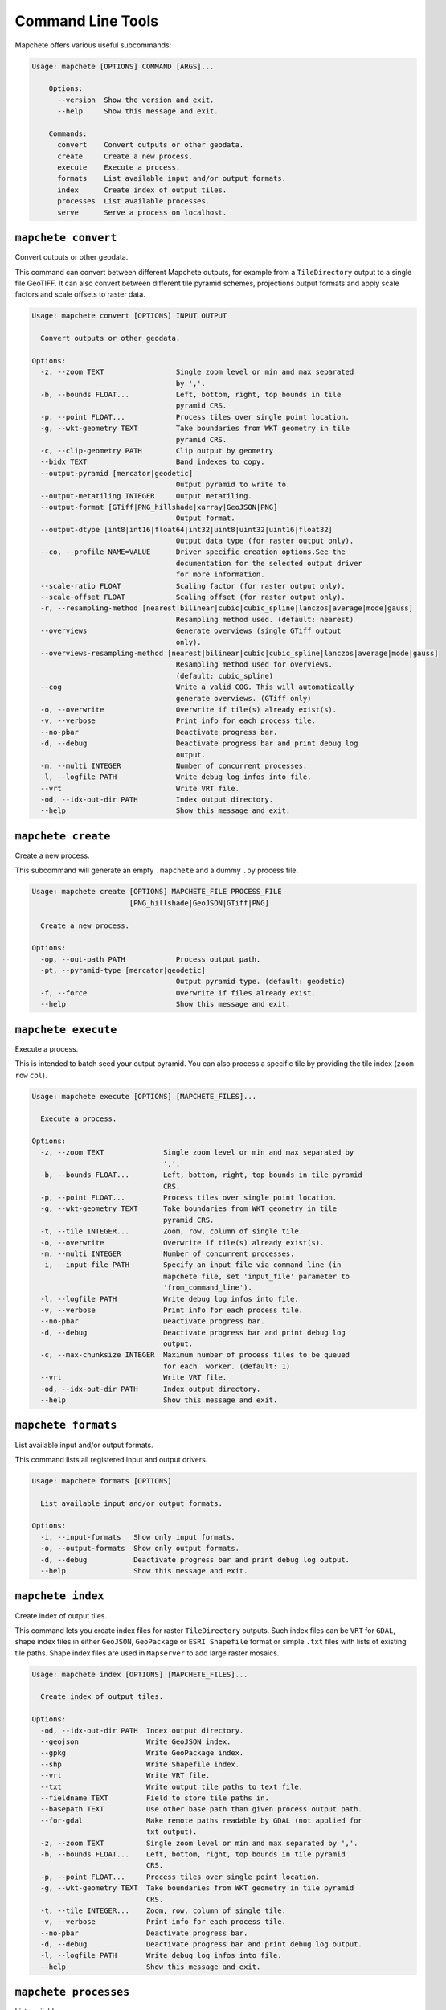 ==================
Command Line Tools
==================

Mapchete offers various useful subcommands:

.. code-block:: none

    Usage: mapchete [OPTIONS] COMMAND [ARGS]...

        Options:
          --version  Show the version and exit.
          --help     Show this message and exit.

        Commands:
          convert    Convert outputs or other geodata.
          create     Create a new process.
          execute    Execute a process.
          formats    List available input and/or output formats.
          index      Create index of output tiles.
          processes  List available processes.
          serve      Serve a process on localhost.


``mapchete convert``
====================

Convert outputs or other geodata.

This command can convert between different Mapchete outputs, for example from a
``TileDirectory`` output to a single file GeoTIFF. It can also convert between different
tile pyramid schemes, projections output formats and apply scale factors and scale
offsets to raster data.

.. code-block:: none

    Usage: mapchete convert [OPTIONS] INPUT OUTPUT

      Convert outputs or other geodata.

    Options:
      -z, --zoom TEXT                 Single zoom level or min and max separated
                                      by ','.
      -b, --bounds FLOAT...           Left, bottom, right, top bounds in tile
                                      pyramid CRS.
      -p, --point FLOAT...            Process tiles over single point location.
      -g, --wkt-geometry TEXT         Take boundaries from WKT geometry in tile
                                      pyramid CRS.
      -c, --clip-geometry PATH        Clip output by geometry
      --bidx TEXT                     Band indexes to copy.
      --output-pyramid [mercator|geodetic]
                                      Output pyramid to write to.
      --output-metatiling INTEGER     Output metatiling.
      --output-format [GTiff|PNG_hillshade|xarray|GeoJSON|PNG]
                                      Output format.
      --output-dtype [int8|int16|float64|int32|uint8|uint32|uint16|float32]
                                      Output data type (for raster output only).
      --co, --profile NAME=VALUE      Driver specific creation options.See the
                                      documentation for the selected output driver
                                      for more information.
      --scale-ratio FLOAT             Scaling factor (for raster output only).
      --scale-offset FLOAT            Scaling offset (for raster output only).
      -r, --resampling-method [nearest|bilinear|cubic|cubic_spline|lanczos|average|mode|gauss]
                                      Resampling method used. (default: nearest)
      --overviews                     Generate overviews (single GTiff output
                                      only).
      --overviews-resampling-method [nearest|bilinear|cubic|cubic_spline|lanczos|average|mode|gauss]
                                      Resampling method used for overviews.
                                      (default: cubic_spline)
      --cog                           Write a valid COG. This will automatically
                                      generate overviews. (GTiff only)
      -o, --overwrite                 Overwrite if tile(s) already exist(s).
      -v, --verbose                   Print info for each process tile.
      --no-pbar                       Deactivate progress bar.
      -d, --debug                     Deactivate progress bar and print debug log
                                      output.
      -m, --multi INTEGER             Number of concurrent processes.
      -l, --logfile PATH              Write debug log infos into file.
      --vrt                           Write VRT file.
      -od, --idx-out-dir PATH         Index output directory.
      --help                          Show this message and exit.


``mapchete create``
===================

Create a new process.

This subcommand will generate an empty ``.mapchete`` and a dummy ``.py`` process
file.

.. code-block:: none

    Usage: mapchete create [OPTIONS] MAPCHETE_FILE PROCESS_FILE
                           [PNG_hillshade|GeoJSON|GTiff|PNG]

      Create a new process.

    Options:
      -op, --out-path PATH            Process output path.
      -pt, --pyramid-type [mercator|geodetic]
                                      Output pyramid type. (default: geodetic)
      -f, --force                     Overwrite if files already exist.
      --help                          Show this message and exit.


``mapchete execute``
====================

Execute a process.

This is intended to batch seed your output pyramid. You can also process a
specific tile by providing the tile index (``zoom`` ``row`` ``col``).

.. code-block:: none

    Usage: mapchete execute [OPTIONS] [MAPCHETE_FILES]...

      Execute a process.

    Options:
      -z, --zoom TEXT              Single zoom level or min and max separated by
                                   ','.
      -b, --bounds FLOAT...        Left, bottom, right, top bounds in tile pyramid
                                   CRS.
      -p, --point FLOAT...         Process tiles over single point location.
      -g, --wkt-geometry TEXT      Take boundaries from WKT geometry in tile
                                   pyramid CRS.
      -t, --tile INTEGER...        Zoom, row, column of single tile.
      -o, --overwrite              Overwrite if tile(s) already exist(s).
      -m, --multi INTEGER          Number of concurrent processes.
      -i, --input-file PATH        Specify an input file via command line (in
                                   mapchete file, set 'input_file' parameter to
                                   'from_command_line').
      -l, --logfile PATH           Write debug log infos into file.
      -v, --verbose                Print info for each process tile.
      --no-pbar                    Deactivate progress bar.
      -d, --debug                  Deactivate progress bar and print debug log
                                   output.
      -c, --max-chunksize INTEGER  Maximum number of process tiles to be queued
                                   for each  worker. (default: 1)
      --vrt                        Write VRT file.
      -od, --idx-out-dir PATH      Index output directory.
      --help                       Show this message and exit.


``mapchete formats``
====================

List available input and/or output formats.

This command lists all registered input and output drivers.

.. code-block:: none

    Usage: mapchete formats [OPTIONS]

      List available input and/or output formats.

    Options:
      -i, --input-formats   Show only input formats.
      -o, --output-formats  Show only output formats.
      -d, --debug           Deactivate progress bar and print debug log output.
      --help                Show this message and exit.


``mapchete index``
==================

Create index of output tiles.

This command lets you create index files for raster ``TileDirectory`` outputs. Such index
files can be ``VRT`` for ``GDAL``, shape index files in either ``GeoJSON``, ``GeoPackage``
or ``ESRI Shapefile`` format or simple ``.txt`` files with lists of existing tile paths.
Shape index files are used in ``Mapserver`` to add large raster mosaics.

.. code-block:: none

    Usage: mapchete index [OPTIONS] [MAPCHETE_FILES]...

      Create index of output tiles.

    Options:
      -od, --idx-out-dir PATH  Index output directory.
      --geojson                Write GeoJSON index.
      --gpkg                   Write GeoPackage index.
      --shp                    Write Shapefile index.
      --vrt                    Write VRT file.
      --txt                    Write output tile paths to text file.
      --fieldname TEXT         Field to store tile paths in.
      --basepath TEXT          Use other base path than given process output path.
      --for-gdal               Make remote paths readable by GDAL (not applied for
                               txt output).
      -z, --zoom TEXT          Single zoom level or min and max separated by ','.
      -b, --bounds FLOAT...    Left, bottom, right, top bounds in tile pyramid
                               CRS.
      -p, --point FLOAT...     Process tiles over single point location.
      -g, --wkt-geometry TEXT  Take boundaries from WKT geometry in tile pyramid
                               CRS.
      -t, --tile INTEGER...    Zoom, row, column of single tile.
      -v, --verbose            Print info for each process tile.
      --no-pbar                Deactivate progress bar.
      -d, --debug              Deactivate progress bar and print debug log output.
      -l, --logfile PATH       Write debug log infos into file.
      --help                   Show this message and exit.


``mapchete processes``
======================

List available processes.

Custom processes can be registered to ``mapchete.processes``. This is helpful in case you
have a separate python package with mapchete processes you want to share.

.. code-block:: none

    Usage: mapchete processes [OPTIONS]

      List available processes.

    Options:
      -n, --process_name TEXT  Print docstring of process.
      --docstrings             Print docstrings of all processes.
      --help                   Show this message and exit.


``mapchete serve``
==================

Serve a process on localhost.

Start a local HTTP server which hosts a simple OpenLayers page and a WMTS simple
endpoint to **serve a process** for quick assessment (default port 5000). This
is intended to process on-demand and show just the current map extent to
facilitate process calibration.

.. code-block:: none

    Usage: mapchete serve [OPTIONS] MAPCHETE_FILE

      Serve a process on localhost.

    Options:
      -p, --port INTEGER            Port process is hosted on. (default: 5000)
      -c, --internal-cache INTEGER  Number of web tiles to be cached in RAM.
                                    (default: 1024)
      -z, --zoom TEXT               Single zoom level or min and max separated by
                                    ','.
      -b, --bounds FLOAT...         Left, bottom, right, top bounds in tile
                                    pyramid CRS.
      -o, --overwrite               Overwrite if tile(s) already exist(s).
      -ro, --readonly               Just read process output without writing.
      -mo, --memory                 Always get output from freshly processed
                                    output.
      -i, --input-file PATH         Specify an input file via command line (in
                                    mapchete file, set 'input_file' parameter to
                                    'from_command_line').
      -d, --debug                   Deactivate progress bar and print debug log
                                    output.
      -l, --logfile PATH            Write debug log infos into file.
      --help                        Show this message and exit.
